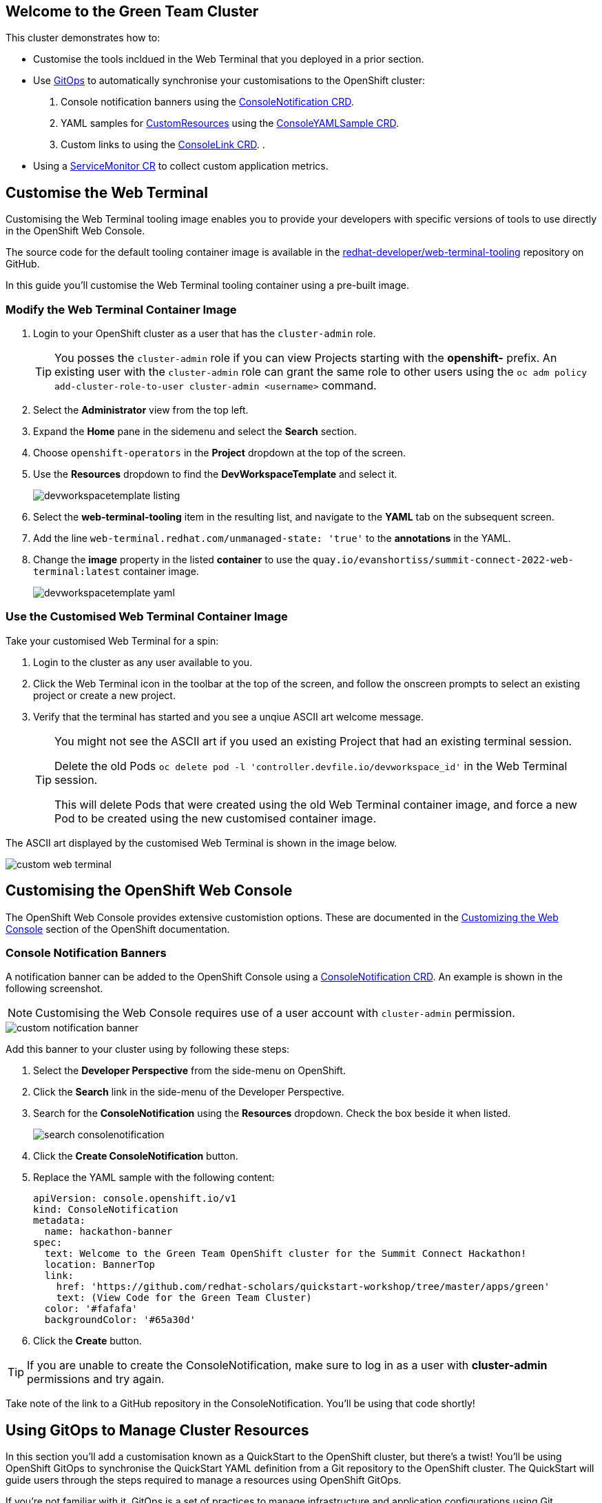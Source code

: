 == Welcome to the Green Team Cluster

This cluster demonstrates how to:

* Customise the tools incldued in the Web Terminal that you deployed in a prior section.
* Use link:https://developers.redhat.com/topics/gitops[GitOps] to automatically synchronise your customisations to the OpenShift cluster:
    . Console notification banners using the link:https://docs.openshift.com/container-platform/4.10/web_console/customizing-the-web-console.html#creating-custom-notification-banners_customizing-web-console[ConsoleNotification CRD].
    . YAML samples for link:https://kubernetes.io/docs/concepts/extend-kubernetes/api-extension/custom-resources/[CustomResources] using the link:https://docs.openshift.com/container-platform/4.10/web_console/customizing-the-web-console.html#adding-yaml-examples-to-kube-resources_customizing-web-console[ConsoleYAMLSample CRD].
    . Custom links to using the link:https://docs.openshift.com/container-platform/4.10/web_console/customizing-the-web-console.html#creating-custom-links_customizing-web-console[ConsoleLink CRD].
    . 
* Using a link:https://docs.openshift.com/container-platform/4.10/monitoring/managing-metrics.html#specifying-how-a-service-is-monitored_managing-metrics[ServiceMonitor CR] to collect custom application metrics.


== Customise the Web Terminal

Customising the Web Terminal tooling image enables you to provide your developers with specific versions of tools to use directly in the OpenShift Web Console.

The source code for the default tooling container image is available in the link:https://github.com/redhat-developer/web-terminal-tooling[redhat-developer/web-terminal-tooling] repository on GitHub.

In this guide you'll customise the Web Terminal tooling container using a pre-built image.

=== Modify the Web Terminal Container Image

. Login to your OpenShift cluster as a user that has the `cluster-admin` role.
+
TIP: You posses the `cluster-admin` role if you can view Projects starting with the *openshift-* prefix. An existing user with the `cluster-admin` role can grant the same role to other users using the `oc adm policy add-cluster-role-to-user cluster-admin <username>` command.
. Select the *Administrator* view from the top left.
. Expand the *Home* pane in the sidemenu and select the *Search* section.
. Choose `openshift-operators` in the *Project* dropdown at the top of the screen.
. Use the *Resources* dropdown to find the *DevWorkspaceTemplate* and select it.
+
image::green/devworkspacetemplate-listing.png[]
. Select the *web-terminal-tooling* item in the resulting list, and navigate to the *YAML* tab on the subsequent screen.
. Add the line `web-terminal.redhat.com/unmanaged-state: 'true'` to the *annotations* in the YAML.
. Change the *image* property in the listed *container* to use the `quay.io/evanshortiss/summit-connect-2022-web-terminal:latest` container image.
+
image::green/devworkspacetemplate-yaml.png[]

=== Use the Customised Web Terminal Container Image

Take your customised Web Terminal for a spin:

. Login to the cluster as any user available to you.
. Click the Web Terminal icon in the toolbar at the top of the screen, and follow the onscreen prompts to select an existing project or create a new project.
. Verify that the terminal has started and you see a unqiue ASCII art welcome message.
+
[TIP]
====
You might not see the ASCII art if you used an existing Project that had an existing terminal session. 

Delete the old Pods `oc delete pod -l 'controller.devfile.io/devworkspace_id'` in the Web Terminal session.

This will delete Pods that were created using the old Web Terminal container image, and force a new Pod to be created using the new customised container image.
====

The ASCII art displayed by the customised Web Terminal is shown in the image below.

image::green/custom-web-terminal.png[]

== Customising the OpenShift Web Console

The OpenShift Web Console provides extensive customistion options. These are documented in the link:https://docs.openshift.com/container-platform/4.10/web_console/customizing-the-web-console.html[Customizing the Web Console^] section of the OpenShift documentation.

=== Console Notification Banners

A notification banner can be added to the OpenShift Console using a link:https://docs.openshift.com/container-platform/4.10/web_console/customizing-the-web-console.html#creating-custom-notification-banners_customizing-web-console[ConsoleNotification CRD]. An example is shown in the following screenshot.

[NOTE]
====
Customising the Web Console requires use of a user account with `cluster-admin` permission. 
====

image::green/custom-notification-banner.png[]

Add this banner to your cluster using by following these steps:

. Select the *Developer Perspective* from the side-menu on OpenShift.
. Click the *Search* link in the side-menu of the Developer Perspective.
. Search for the *ConsoleNotification* using the *Resources* dropdown. Check the box beside it when listed.
+
image::green/search-consolenotification.png[]
. Click the *Create ConsoleNotification* button.
. Replace the YAML sample with the following content:
+
[.console-input]
[source, yaml,subs="+macros,+attributes"]
----
apiVersion: console.openshift.io/v1
kind: ConsoleNotification
metadata:
  name: hackathon-banner
spec:
  text: Welcome to the Green Team OpenShift cluster for the Summit Connect Hackathon!
  location: BannerTop 
  link:
    href: 'https://github.com/redhat-scholars/quickstart-workshop/tree/master/apps/green'
    text: (View Code for the Green Team Cluster)
  color: '#fafafa'
  backgroundColor: '#65a30d'
----
. Click the *Create* button.

[TIP]
====
If you are unable to create the ConsoleNotification, make sure to log in as a user with *cluster-admin* permissions and try again.
====

Take note of the link to a GitHub repository in the ConsoleNotification. You'll be using that code shortly!

== Using GitOps to Manage Cluster Resources

In this section you’ll add a customisation known as a QuickStart to the OpenShift cluster, but there's a twist! You'll be using OpenShift GitOps to synchronise the QuickStart YAML definition from a Git repository to the OpenShift cluster. The QuickStart will guide users through the steps required to manage a resources using OpenShift GitOps.

If you’re not familiar with it, GitOps is a set of practices to manage infrastructure and application configurations using Git repositories as a single source of truth for declarative infrastructure. Red Hat OpenShift GitOps uses Argo CD to maintain cluster resources. Argo CD is an open-source declarative tool for the continuous integration and continuous deployment (CI/CD) of applications.

image::green/gitops-argo-sync.png[]

[NOTE]
====
It's possible to run OpenShift GitOps on the same cluster that you want to sync resources to, or on a separate cluster and sync resources to a one or more distinct clusters. In this woekshop we're running everything on a single cluster to remove the need for managing multiple clusters.
====

=== Access the Cluster ArgoCD Instance

To get started, you’ll need to access the ArgoCD UI:

. Login to your OpenShift cluster as a “cluster-admin” user.
. Expand the *Application Launcher** menu (the 3x3 sqaure icon) in the top-right of the OpenShift console.
+
image::green/gitops-url.png[]
. Click the *Cluster ArgoCD* link to load the ArgoCD UI.
. Use the *Log in via OpenShift* button to initiate an OpenShift SSO login flow. Enter your password and accept the permissions request when prompted.
+
[NOTE]
====
This ArgoCD instance has been pre-configured to support integration with OpenShift SSO. All users on the cluster can login, but only users in `cluster-admins` group have write access.
====

You should be redirected to the ArgoCD applications dashboard upon successful login.

image::green/gitops-dashboard.png[]

=== Create an Application in ArgoCD

An link:https://argo-cd.readthedocs.io/en/stable/operator-manual/declarative-setup/#applications[*Application*] in ArgoCD represents a deployed application instance on a Kubernetes cluster. Applications can be created using the ArgoCD UI, or directly via a YAML Application CR. 

Create an Application using the ArgoCD UI:

. Login to the ArgoCD applications dashboard. You learned how to do this in the previous section.
. Click the *Create Application* button on the ArgoCD applications dashboard. An overlay will appear.
. Set the following paramaters in *General* section of the overlay:
    * *Application Name:* `console-customisations`
    * *Project:* `default`
    * *Sync Policy:* `automatic`
    * *Self Heal:* `Enabled`
. Set the following paramaters in *Source* section of the overlay:
    * *Repository URL:* `https://github.com/redhat-scholars/quickstart-workshop/`
    * *Revision:* `HEAD`
    * *Path:* `apps/green/console-customisations`
. Set the following paramaters in *Destination* section of the overlay:
    * *Cluster URL:* `https://kubernetes.default.svc`
    * *Namespace:* `default`
. Set the following paramaters in *Directory* section of the overlay:
    * *Directory Recurse:* `Enabled`
. Click the *Create* button at the top of the overlay.

The *console-customisations* Application should be created, and the status of the Application will be shown in the ArgoCD UI.

All of the listed resources will be synced to the OpenShift cluster. Changes made in to resources in the Git repository will automatically be detected and synchronised to the OpenShift cluster by ArgoCD.

image::green/gitops-application.png[]

Return to the OpenShift Console, refresh the page, and verify that:

. The previously added *ConsoleNotification* banner has changed colour.
. The OpenShift Container Platform logo has been replaced by a custom logo.
. The *Application Launcher** menu (the 3x3 sqaure icon) contains a *Hackathon Resources* section.

== Customise the Cluster Branding

----
oc create configmap console-custom-logo \
--from-file /apps/green/green-team.png \
-n openshift-config
----


----
oc patch consoles.operator.openshift.io cluster \
--type merge --patch-file apps/green/console-logo.patch.yaml
----

